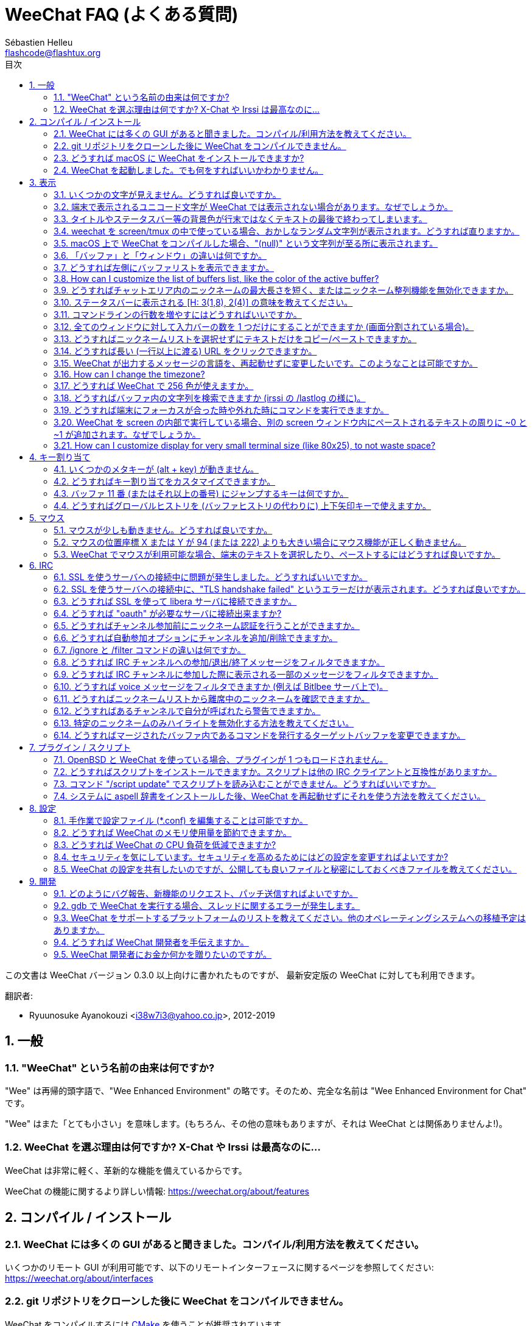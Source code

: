 = WeeChat FAQ (よくある質問)
:author: Sébastien Helleu
:email: flashcode@flashtux.org
:lang: ja-jp
:toc: left
:toc-title: 目次
:toclevels: 2
:sectnums:
:sectnumlevels: 2
:docinfo1:


この文書は WeeChat バージョン 0.3.0 以上向けに書かれたものですが、
最新安定版の WeeChat に対しても利用できます。

翻訳者:

* Ryuunosuke Ayanokouzi <i38w7i3@yahoo.co.jp>, 2012-2019

toc::[]


[[general]]
== 一般

[[weechat_name]]
=== "WeeChat" という名前の由来は何ですか?

"Wee" は再帰的頭字語で、"Wee Enhanced Environment"
の略です。そのため、完全な名前は "Wee Enhanced Environment for Chat" です。

"Wee" はまた「とても小さい」を意味します。(もちろん、その他の意味もありますが、それは
WeeChat とは関係ありませんよ!)。

[[why_choose_weechat]]
=== WeeChat を選ぶ理由は何ですか? X-Chat や Irssi は最高なのに...

WeeChat は非常に軽く、革新的な機能を備えているからです。

WeeChat の機能に関するより詳しい情報: https://weechat.org/about/features

[[compilation_install]]
== コンパイル / インストール

[[gui]]
=== WeeChat には多くの GUI があると聞きました。コンパイル/利用方法を教えてください。

いくつかのリモート GUI が利用可能です、以下のリモートインターフェースに関するページを参照してください:
https://weechat.org/about/interfaces

[[compile_git]]
=== git リポジトリをクローンした後に WeeChat をコンパイルできません。

WeeChat をコンパイルするには link:weechat_user.ja.html#compile_with_cmake[CMake]
を使うことが推奨されています。

link:weechat_user.ja.html#compile_with_autotools[autotools] を使って (CMake を使わずに)
コンパイルする場合、最新の autoconf と automake を使ってください。

他には「開発パッケージ」をインストール方法があります。この場合、インストールするのに必要なパッケージの数が減ります。このパッケージは
git リポジトリからほぼ毎日ビルドされます。このパッケージは厳密には
git ベースではなく、アップデートをインストールする場合には
git をクローンする方法よりも不便であることに注意してください。

[[compile_macos]]
=== どうすれば macOS に WeeChat をインストールできますか?

https://brew.sh/[Homebrew] を使うことをお勧めします、ヘルプを見るには:

----
brew info weechat
----

以下のコマンドで WeeChat をインストールします:

----
brew install weechat
----

[[lost]]
=== WeeChat を起動しました。でも何をすればいいかわかりません。

ヘルプを見るには、`/help` と入力してください。コマンドに関するヘルプを見るには、`/help command`
と入力してください。link:weechat_user.ja.html#key_bindings[キー]とlink:weechat_user.ja.html#commands_and_options[コマンド]は文書中で説明されています。

新しいユーザはlink:weechat_quickstart.ja.html[クイックスタートガイド]を読むことをお勧めします

[[display]]
== 表示

[[charset]]
=== いくつかの文字が見えません。どうすれば良いですか。

これは良くある問題であり、様々な原因に起因しています。以下の内容をよく読んで、*全ての*
解決策をチェックしてください:

* weechat が libncursesw にリンクされていることの確認 (警告:
  全てではありませんが、ほとんどのディストリビューションで必要です): `ldd /path/to/weechat`
* `/plugin` コマンドで "charset" プラグインがロード済みであることの確認
  (ロードされていない場合、"weechat-plugins" パッケージが必要かもしれません)。
* `/charset` コマンドの出力を確認 (core バッファ上で)。端末の文字セットとして _ISO-XXXXXX_
  または _UTF-8_ があるはずです。その他の値がある場合は、ロケールが間違っている可能性があります。 +
  ロケールを修正するには、`locale -a` を使ってインストール済みのロケールを確認し、$LANG
  に適切な値を設定してください。これを行うには `+export LANG=en_US.UTF-8+` のようにします。
* グローバルデコードを設定、例えば:
  `/set charset.default.decode "ISO-8859-15"`
* UTF-8 ロケールを使っている場合は:
** 端末で UTF-8 が使えることを確認 (UTF-8 対応の端末としては
   rxvt-unicode を推奨)
** screen を使っている場合は、UTF-8 モードで起動されていることを確認
   (~/.screenrc に "`defutf8 on`" の記述があるかまたは `screen -U` のようにして起動)。
* link:weechat_user.ja.html#option_weechat.look.eat_newline_glitch[_weechat.look.eat_newline_glitch_]
  オプションが off であることを確認してください (このオプションは表示上のバグを引き起こす可能性があります)

[NOTE]
WeeChat は UTF-8 ロケールを推奨します。ISO
またはその他のロケールを使う場合、*全ての* 設定 (端末、screen、..)
が ISO であり、UTF-8 *でない* ことを確認してください。

[[unicode_chars]]
=== 端末で表示されるユニコード文字が WeeChat では表示されない場合があります。なぜでしょうか。

この問題は libc の _wcwidth_ 関数のバグによって引き起こされている可能性があります。これは glibc 2.22
で修正されているはずです (使用中のディストリビューションではまだ提供されていないかもしれません)

次の回避方法を使えば、修正済みの _wcwidth_ 関数を使う事が可能です:
https://blog.nytsoi.net/2015/05/04/emoji-support-for-weechat

より詳しい情報を得るにはバグ報告を参照してください:
https://github.com/weechat/weechat/issues/79

[[bars_background]]
=== タイトルやステータスバー等の背景色が行末ではなくテキストの最後で終わってしまいます。

シェルの TERM 変数に間違った値が設定されている可能性があります
(端末で `echo $TERM` の出力を確認してください)。

WeeChat を起動した場所に依存しますが、以下の値を持つはずです:

* WeeChat を screen および tmux
  を使わずにローカルまたはリモートマシンで実行している場合、使用中の端末に依存します:
  _xterm_、_xterm-256color_、_rxvt-unicode_、_rxvt-256color_、...
* WeeChat を screen 内で実行している場合、_screen_ または _screen-256color_ です、
* WeeChat を tmux
  内で実行している場合、_tmux_、_tmux-256color_、_screen_、_screen-256color_ です。

もし必要であれば、TERM 変数を修正してください: `export TERM="xxx"`

[[screen_weird_chars]]
=== weechat を screen/tmux の中で使っている場合、おかしなランダム文字列が表示されます。どうすれば直りますか。

シェルの TERM 変数に間違った値が設定されている可能性があります
(端末、*screen/tmux の外* で `echo $TERM` の出力を確認してください)。 +
例えば、_xterm-color_ の場合、おかしな文字列が表示される可能性があります。_xterm_
と設定すればこのようなことは起こらないので (その他多くの値でも問題は起きません)、これを使ってください。 +
もし必要であれば、TERM 変数を修正してください: `export TERM="xxx"`

gnome-terminal
を使っている場合、設定/プロファイル/互換性メニュー内にある「曖昧幅の文字」を
`半角` にしてください。

[[macos_display_broken]]
=== macOS 上で WeeChat をコンパイルした場合、"(null)" という文字列が至る所に表示されます。

ncursesw を自分でコンパイルした場合は、標準の (システムに元から存在する)
ncurses を使ってみてください。

さらに macOS では、Homebrew パッケージマネージャを使って
WeeChat をインストールすることをお勧めします。

[[buffer_vs_window]]
=== 「バッファ」と「ウィンドウ」の違いは何ですか。

_バッファ_ とは番号、名前、表示行 (とその他のデータ)
からなります。

_ウィンドウ_
とはバッファを表示する画面エリアです。画面を複数のウィンドウに分割出来ます。

それぞれのウィンドウは 1
つのバッファの内容もしくは複数のバッファの内容をマージして表示します。バッファを隠す
(ウィンドウで表示させない) ことや 1 つ以上のウィンドウに表示させることも出来ます。

[[buffers_list]]
=== どうすれば左側にバッファリストを表示できますか。

WeeChat バージョン 1.8 以上の場合、link:weechat_user.ja.html#buflist_plugin[buflist]
プラグインがロードされ、デフォルトで有効化されます。

バージョン 1.8 よりも古い WeeChat をお使いなら、以下の方法で _buffers.pl_ スクリプトをインストールしてください:

----
/script install buffers.pl
----

バッファリストバーのサイズを制限するには以下の方法を使ってください
(_buffers.pl_ スクリプトを使っているなら、"buflist" を "buffers" に置き換えてください):

----
/set weechat.bar.buflist.size_max 15
----

バッファリストバーの位置を下に移動するには以下の方法を使ってください:

----
/set weechat.bar.buflist.position bottom
----

_buflist_ バーをスクロールする方法: マウスを有効化しているならば
(キー: kbd:[Alt+m])、マウスホイールでバッファリストバーをスクロールできます。

_buflist_ バーをスクロールするデフォルトキーは
kbd:[F1] (または kbd:[Ctrl+F1])、kbd:[F2] (または kbd:[Ctrl+F2])、kbd:[Alt+F1]、kbd:[Alt+F2] です。

_buffers.pl_
スクリプトをお使いの場合、ニックネームリストをスクロールするキーと似たキーを割り当てることも可能です。 +
例えば、kbd:[F1]、kbd:[F2]、kbd:[Alt+F1]、kbd:[Alt+F2] を割り当てるには以下の方法を使います:

----
/key bind meta-OP /bar scroll buffers * -100%
/key bind meta-OQ /bar scroll buffers * +100%
/key bind meta-meta-OP /bar scroll buffers * b
/key bind meta-meta-OQ /bar scroll buffers * e
----

[NOTE]
"meta-OP" と "meta-OQ" キーは端末によって異なります。キーコードを見つけるには
kbd:[Alt+k] の後にキーを押してください。

// TRANSLATION MISSING
[[customize_buflist]]
=== How can I customize the list of buffers list, like the color of the active buffer?

You can browse all buflist options with the command:

----
/fset buflist
----

The background of the active buffer is blue by default, you can change it
like this, for example to `red`:

----
/set buflist.format.buffer_current "${color:,red}${format_buffer}"
----

[NOTE]
There's a comma before the color name "red" because it is used as the background,
not the text color. +
You can also use any numeric color instead of `red`,
like `237` for dark gray.

The buflist plugin provides lot of options that you can customize, please read
the help on each option.

There's also a wiki page with examples of advanced buflist configuration:
https://github.com/weechat/weechat/wiki/buflist

[[customize_prefix]]
=== どうすればチャットエリア内のニックネームの最大長さを短く、またはニックネーム整列機能を無効化できますか。

チャットエリアのニックネームの最大長を短くするには:

----
/set weechat.look.prefix_align_max 15
----

ニックネーム整列を抑制するには:

----
/set weechat.look.prefix_align none
----

[[status_hotlist]]
=== ステータスバーに表示される [H: 3(1,8), 2(4)] の意味を教えてください。

これは「ホットリスト」と呼ばれ、ここにはバッファ番号およびそのバッファの未読メッセージカウンタが表示されます。未読メッセージカウンタの表示順はハイライト、プライベートメッセージ、一般メッセージ、その他のメッセージ
(参加/退出メッセージなど)
の順です。 +
バッファの「未読メッセージ」とは、最後にそのバッファにフォーカスが移された以降に表示されたり受信した新しいメッセージを意味します。

上記の例 `[H: 3(1,8), 2(4)]` の場合:

* バッファ 3 番にハイライトが 1 通、未読が 8 通あり、
* バッファ 2 番に未読が 4 通あることを意味します。

バッファおよびカウンタのテキスト色はメッセージの種類を意味します。色のデフォルト設定は以下です:

* ハイライト: `lightmagenta` および `magenta`
* プライベートメッセージ: `lightgreen` および `green`
* 一般メッセージ: `yellow` および `brown`
* その他のメッセージ: `default` および `default` (端末のテキスト色)

これらの色を変えるには、__weechat.color.status_data_*__ オプション (バッファ)
および __weechat.color.status_count_*__ オプション (カウンタ) を設定します。 +
その他のホットリスト関連オプションは __weechat.look.hotlist_*__ オプションを使って変更します。

ホットリストに関する詳しい情報はlink:weechat_user.ja.html#screen_layout[ユーザーズガイド / 画面レイアウト]を参照してください

[[input_bar_size]]
=== コマンドラインの行数を増やすにはどうすればいいですか。

インプットバーの _size_ オプションには 1 (サイズ固定、デフォルト値)
以上の値または動的なサイズの意味で 0 を設定できます。_size_max_
オプションではサイズの最大値を設定できます (0 = 制限なし)。

動的サイズを設定する例:

----
/set weechat.bar.input.size 0
----

サイズの最大値を 2 に設定:

----
/set weechat.bar.input.size_max 2
----

[[one_input_root_bar]]
=== 全てのウィンドウに対して入力バーの数を 1 つだけにすることができますか (画面分割されている場合)。

できます。"root" 型のバー (あなたのいるウィンドウを区別するための要素を持つ)
を作成し、現在の入力バーを削除してください。

例えば:

----
/bar add rootinput root bottom 1 0 [buffer_name]+[input_prompt]+(away),[input_search],[input_paste],input_text
/bar del input
----

これに満足できない場合は、新しいバーを削除してください。全てのバーに
"input_text" 要素が設定されていない場合は
WeeChat は自動的にデフォルトバー "input" を作成します:

----
/bar del rootinput
----

[[terminal_copy_paste]]
=== どうすればニックネームリストを選択せずにテキストだけをコピー/ペーストできますか。

WeeChat バージョン 1.0 以上の場合、最小限表示を使うことができます
(デフォルトキー: kbd:[Alt+l] (`L`))。
最小限表示では現在選択中のウィンドウの内容のみが表示され、フォーマットもされません。

矩形選択のできる端末を使ってください
(rxvt-unicode、konsole、gnome-terminal、...)。通常、キーは
kbd:[Ctrl] + kbd:[Alt] + マウス選択です。

別の解決策はニックネームリストを上か下かに移動することです、例えば:

----
/set weechat.bar.nicklist.position top
----

[[urls]]
=== どうすれば長い (一行以上に渡る) URL をクリックできますか。

WeeChat バージョン 1.0 以上の場合、最小限表示を使うことができます (デフォルトキー: kbd:[Alt+l] (`L`))。

URL を簡単にクリックできるようにするには、以下を試してみてください:

* ニックネームリストを上方に移動します:

----
/set weechat.bar.nicklist.position top
----

* 複数行に渡る単語の整列を無効化します (WeeChat バージョン 1.7 以上の場合):

----
/set weechat.look.align_multiline_words off
----

* もしくは、すべての折り返された行について整列を無効化します:

----
/set weechat.look.align_end_of_lines time
----

WeeChat バージョン 0.3.6 以上の場合、"eat_newline_glitch"
オプションを有効化できます。これを有効化すると、表示行の行末に改行文字が入らなくなります
(url 選択を邪魔しません)。

----
/set weechat.look.eat_newline_glitch on
----

[IMPORTANT]
このオプションには表示上の問題を引き起こす可能性があります。表示上の問題が起きた場合はこのオプションを無効化してください。

別の解決策として、スクリプトを利用することもできます:

----
/script search url
----

[[change_locale_without_quit]]
=== WeeChat が出力するメッセージの言語を、再起動せずに変更したいです。このようなことは可能ですか。

// TRANSLATION MISSING
Sure it is possible:

----
/set env LANG ja_JP.UTF-8
/upgrade
----

// TRANSLATION MISSING
[[timezone]]
=== How can I change the timezone?

// TRANSLATION MISSING
There is no option in WeeChat to change the timezone, the environment variable
`TZ` must be set to the appropriate value.

// TRANSLATION MISSING
In your shell initialization file or on command line, before starting WeeChat:

----
export TZ=Asia/Tokyo
----

// TRANSLATION MISSING
In WeeChat, the new value is immediately used:

----
/set env TZ Asia/Tokyo
----

[[use_256_colors]]
=== どうすれば WeeChat で 256 色が使えますか。

WeeChat バージョン 0.3.4 以上の場合、256 色がサポートされます。

最初に _TERM_
環境変数が正しいことを確認してください、お勧めの値は:

* screen 内の場合: _screen-256color_
* tmux 内の場合: _screen-256color_ または _tmux-256color_
* screen および tmux の外の場合: _xterm-256color_、_rxvt-256color_、_putty-256color_、...

[NOTE]
これらの値を _TERM_ に設定するには、"ncurses-term"
パッケージをインストールする必要があるかもしれません。

screen を使っている場合は、以下の行を _~/.screenrc_ に追加してください:

----
term screen-256color
----

_TERM_ 変数が間違った値に設定された状態で WeeChat が起動完了している場合は、以下の
2 つのコマンドを使って変数の値を変更してください (WeeChat バージョン 1.0 以上で利用可):

----
/set env TERM screen-256color
/upgrade
----

WeeChat バージョン 0.3.4 の場合、新しい色を追加するには `/color` コマンドを使ってください。

WeeChat バージョン 0.3.5 以上の場合、任意の色番号を利用できます (オプション:
色の別名を追加するには `/color` コマンドを使ってください)。

色管理に関するより詳しい情報はlink:weechat_user.ja.html#colors[ユーザーズガイド / 色]を参照してください

[[search_text]]
=== どうすればバッファ内の文字列を検索できますか (irssi の /lastlog の様に)。

デフォルトのキーは kbd:[Ctrl+r] です (コマンドは: `+/input search_text_here+`)。
ハイライト部分へのジャンプは: kbd:[Alt+p] / kbd:[Alt+n]

この機能に関するより詳しい情報はlink:weechat_user.ja.html#key_bindings[ユーザーズガイド / デフォルトのキー割り当て]を参照してください

[[terminal_focus]]
=== どうすれば端末にフォーカスが合った時や外れた時にコマンドを実行できますか。

端末に特殊コードを送信してフォーカスイベントを必ず有効化してください。

*重要*:

* 必ず最新の xterm 互換の端末を使ってください。
* 加えて、TERM 環境変数を _xterm_ または _xterm-256color_
  にすることが重要かもしれません。
* tmux を使っているなら、必ず `set -g focus-events on` を
  _.tmux.conf_ に追加して、フォーカスイベントを有効化してください。
* screen ではこの機能を *使えません*。

WeeChat の開始時にコードを送信するには:

----
/set weechat.startup.command_after_plugins "/print -stdout \033[?1004h\n"
----

さらに端末から送信される 2 種類の特殊キーシーケンスに対してコマンドを割り当ててください
(例に挙げた `/print` コマンドは適当なコマンドに書き換えてください):

----
/key bind meta2-I /print -core focus
/key bind meta2-O /print -core unfocus
----

端末のフォーカスが外れた時点でバッファに未読マークをつける例:

----
/key bind meta2-O /input set_unread
----

[[screen_paste]]
=== WeeChat を screen の内部で実行している場合、別の screen ウィンドウ内にペーストされるテキストの周りに ~0 と ~1 が追加されます。なぜでしょうか。

scrreen
がデフォルトで有効化されている括弧付きペーストオプションの挙動を別のウィンドウ内で適切に処理できないことが原因です。

括弧付きペーストモードを無効化するには以下のコマンドを使います:

----
/set weechat.look.paste_bracketed off
----

// TRANSLATION MISSING
[[small_terminal]]
=== How can I customize display for very small terminal size (like 80x25), to not waste space?

// TRANSLATION MISSING
You can remove side bars (buflist and nicklist), change time format to display
only hours and minutes, disable alignment of messages and set a char for nick
prefix/suffix:

----
/set buflist.look.enabled off
/bar hide nicklist
/set weechat.look.buffer_time_format "%H:%M"
/set weechat.look.prefix_align none
/set weechat.look.align_end_of_lines prefix
/set weechat.look.nick_suffix ">"
/set weechat.look.nick_prefix "<"
----

// TRANSLATION MISSING
Terminal 80x25, with default configuration:

....
┌────────────────────────────────────────────────────────────────────────────────┐
│1.local     │Welcome on WeeChat channel!                                        │
│  weechat   │16:27:16        --> | FlashCode (~flashcode@localhost)  │@FlashCode│
│2.  #weechat│                    | has joined #weechat               │ bob      │
│            │16:27:16         -- | Mode #weechat [+nt] by hades.arpa │          │
│            │16:27:16         -- | Channel #weechat: 1 nick (1 op, 0 │          │
│            │                    | voices, 0 normals)                │          │
│            │16:27:18         -- | Channel created on Sun, 22 Mar    │          │
│            │                    | 2020 16:27:16                     │          │
│            │17:02:28        --> | bob (~bob_user@localhost) has     │          │
│            │                    | joined #weechat                   │          │
│            │17:03:12 @FlashCode | hi bob, you're the first user     │          │
│            │                    | here, welcome on the WeeChat      │          │
│            │                    | support channel!                  │          │
│            │17:03:33        bob | hi FlashCode                      │          │
│            │                                                        │          │
│            │                                                        │          │
│            │                                                        │          │
│            │                                                        │          │
│            │                                                        │          │
│            │                                                        │          │
│            │                                                        │          │
│            │                                                        │          │
│            │                                                        │          │
│            │[17:04] [2] [irc/local] 2:#weechat(+nt){2}                         │
│            │[@FlashCode(i)] █                                                  │
└────────────────────────────────────────────────────────────────────────────────┘
....

// TRANSLATION MISSING
Terminal 80x25, after changes:

....
┌────────────────────────────────────────────────────────────────────────────────┐
│Welcome on WeeChat channel!                                                     │
│16:27 --> FlashCode (~flashcode@localhost) has joined #weechat                  │
│16:27 -- Mode #weechat [+nt] by hades.arpa                                      │
│16:27 -- Channel #weechat: 1 nick (1 op, 0 voices, 0 normals)                   │
│16:27 -- Channel created on Sun, 22 Mar 2020 16:27:16                           │
│17:02 --> bob (~bob_user@localhost) has joined #weechat                         │
│17:03 <@FlashCode> hi bob, you're the first user here, welcome on the WeeChat   │
│      support channel!                                                          │
│17:03 <bob> hi FlashCode                                                        │
│                                                                                │
│                                                                                │
│                                                                                │
│                                                                                │
│                                                                                │
│                                                                                │
│                                                                                │
│                                                                                │
│                                                                                │
│                                                                                │
│                                                                                │
│                                                                                │
│                                                                                │
│                                                                                │
│[17:04] [2] [irc/local] 2:#weechat(+nt){2}                                      │
│[@FlashCode(i)] █                                                               │
└────────────────────────────────────────────────────────────────────────────────┘
....

[[key_bindings]]
== キー割り当て

[[meta_keys]]
=== いくつかのメタキーが (alt + key) が動きません。

xterm や uxterm 等の端末を利用している場合、いくつかのメタキーはデフォルトでは利用できません。以下の行を
_~/.Xresources_ に追加してください:

* xterm の場合:
----
XTerm*metaSendsEscape: true
----
* uxterm の場合:
----
UXTerm*metaSendsEscape: true
----

このファイルをリロードするか (`xrdb -override ~/.Xresources`) または X を再起動してください。

macOS のターミナル.app を使っている場合、設定メニューのキーボードから「メタキーとして option
キーを使用」を有効化してください。こうすることで、kbd:[Option]
キーをメタキーとして使うことが可能です。

[[customize_key_bindings]]
=== どうすればキー割り当てをカスタマイズできますか。

キー割り当ては `/key` コマンドでカスタマイズできます。

デフォルトキー kbd:[Alt+k] でキーコードを取り込み、これをコマンドラインに入力できます。

[[jump_to_buffer_11_or_higher]]
=== バッファ 11 番 (またはそれ以上の番号) にジャンプするキーは何ですか。

キー kbd:[Alt+j] の後に 2 桁の数字を入力します、例えば kbd:[Alt+j]
その後に kbd:[1]、kbd:[1] でバッファ 11 番にジャンプします。

これにキーを割り当てることが出来ます、例えば:

----
/key bind meta-q /buffer *11
----

デフォルトキー割り当てのリストはlink:weechat_user.ja.html#key_bindings[ユーザーズガイド / デフォルトのキー割り当て]を参照してください

番号 100 以上のバッファにジャンプするには、以下のトリガを定義してください。こうすることでコマンド
`/123` でバッファ #123 にジャンプできるようになります:

----
/trigger add numberjump modifier "2000|input_text_for_buffer" "${tg_string} =~ ^/[0-9]+$" "=\/([0-9]+)=/buffer *${re:1}=" "" "" "none"
----

[[global_history]]
=== どうすればグローバルヒストリを (バッファヒストリの代わりに) 上下矢印キーで使えますか。

上下矢印キーをグローバルヒストリに割り当ててください
(グローバルヒストリに対するデフォルトのキーは kbd:[Ctrl+↑] と kbd:[Ctrl+↓] です。

例:

----
/key bind meta2-A /input history_global_previous
/key bind meta2-B /input history_global_next
----

[NOTE]
"meta2-A" と "meta2-B" キーは端末によって異なります。キーコードを見つけるには
kbd:[Alt+k] の後にキー を押してください。

[[mouse]]
== マウス

[[mouse_not_working]]
=== マウスが少しも動きません。どうすれば良いですか。

マウスのサポートは WeeChat 0.3.6 以上からです。

最初にマウスを有効化してください:

----
/mouse enable
----

これでマウスが動かない場合は、シェルの TERM
変数を確認してください (端末内で `echo $TERM`
の出力を見てください)。端末の種類によってはマウスがサポートされていない可能性があります。

マウスサポートを端末から確認するには:

----
$ printf '\033[?1002h'
----

端末の最初の文字 (左上) をクリックしてください。" !!#!!" と見えるはずです。

端末のマウスサポートを無効化するには:

----
$ printf '\033[?1002l'
----

[[mouse_coords]]
=== マウスの位置座標 X または Y が 94 (または 222) よりも大きい場合にマウス機能が正しく動きません。

一部の端末ではマウスの位置座標を指定するために ISO 文字だけを使います、
このため X/Y が 94 (または 222) よりも大きい場合は正しく動きません。

マウスの位置座標を指定するのに UTF-8 座標をサポートしている端末を使ってください、
例えば rxvt-unicode 等です。

[[mouse_select_paste]]
=== WeeChat でマウスが利用可能な場合、端末のテキストを選択したり、ペーストするにはどうすれば良いですか。

WeeChat でマウスが利用可能な場合、kbd:[Shift]
キーを押しながら端末をクリックして選択してください、マウスが無効化されます
(例えば iTerm 等の場合、kbd:[Shift] の代わりに kbd:[Alt] を使ってください)。

[[irc]]
== IRC

[[irc_ssl_connection]]
=== SSL を使うサーバへの接続中に問題が発生しました。どうすればいいですか。

macOS をお使いの場合、必ず Homebrew から `openssl`
をインストールしてください。こうすることでシステムの鍵束に含まれる証明書を使いつつ、CA

// TRANSLATION MISSING
With WeeChat ≤ 3.1, you can set the path to system certificates:

----
/set weechat.network.gnutls_ca_file "/usr/local/etc/openssl/cert.pem"
----

gnutls ハンドシェイクに関するエラーの場合、Diffie-Hellman キー
(デフォルトは 2048) のサイズを小さくすることを試してみてください:

----
/set irc.server.example.ssl_dhkey_size 1024
----

証明書に関するエラーの場合、"ssl_verify" を無効化してください
(接続の機密保護がより甘くなることに注意):

----
/set irc.server.example.ssl_verify off
----

サーバが不正な証明書を持っており、正常な証明書がどのようなものであるかわかっている場合、証明書の指紋を設定しておくことが可能です
(SHA-512、SHA-256、SHA-1):

----
/set irc.server.example.ssl_fingerprint 0c06e399d3c3597511dc8550848bfd2a502f0ce19883b728b73f6b7e8604243b
----

[[irc_ssl_handshake_error]]
=== SSL を使うサーバへの接続中に、"TLS handshake failed" というエラーだけが表示されます。どうすれば良いですか。

異なる優先順位文字列を試してみてください
(WeeChat 0.3.5 以上)、"xxx" はサーバ名に書き換えてください。

----
/set irc.server.xxx.ssl_priorities "NORMAL:-VERS-TLS-ALL:+VERS-TLS1.0:+VERS-SSL3.0:%COMPAT"
----

[[irc_ssl_libera]]
=== どうすれば SSL を使って libera サーバに接続できますか。

// TRANSLATION MISSING
With WeeChat ≤ 3.1, set option _weechat.network.gnutls_ca_file_ to file with
certificates:

----
/set weechat.network.gnutls_ca_file "/etc/ssl/certs/ca-certificates.crt"
----

注意: macOS 上で homebrew を使って openssl をインストールした場合には、以下のコマンドを実行してください:

----
/set weechat.network.gnutls_ca_file "/usr/local/etc/openssl/cert.pem"
----

[NOTE]
設定したファイルが自分のシステムに存在することを確認してください
(一般に "ca-certificates" パッケージで提供されます)。

サーバポート、SSL を設定の後に接続してください:

----
/set irc.server.libera.addresses "irc.libera.chat/6697"
/set irc.server.libera.ssl on
/connect libera
----

[[irc_oauth]]
=== どうすれば "oauth" が必要なサーバに接続出来ますか?

_twitch_ などの一部のサーバは接続するために oauth が必要です。

oauth を使うにはパスワードを "oauth:XXXX" のように指定してください。

以下のコマンドを使って、この種のサーバを追加し接続することが可能です
(サーバ名とアドレスは適切な値を使ってください):

----
/server add name irc.server.org -password=oauth:XXXX
/connect name
----

[[irc_sasl]]
=== どうすればチャンネル参加前にニックネーム認証を行うことができますか。

サーバで SASL を利用可能なら、nickserv 認証のコマンドを送信するよりも
SASL を利用する方が良いです。例えば:

----
/set irc.server.libera.sasl_username "mynick"
/set irc.server.libera.sasl_password "xxxxxxx"
----

対象のサーバが SASL
をサポートしない場合、コマンドとチャンネル参加の間に遅延時間を入れることもできます:

----
/set irc.server.libera.command_delay 5
----

[[edit_autojoin]]
=== どうすれば自動参加オプションにチャンネルを追加/削除できますか。

`/set` コマンドを使って、自動参加チャンネルのリストを編集してください。"libera"
サーバに対してこれを実行するには以下のようにします:

----
/set irc.server.libera.autojoin [TAB]
----

[NOTE]
kbd:[Tab] キーを使うことで、オプションの名前と値を補完できます
(もしくは kbd:[Shift+Tab] キーで部分補完、オプション名を補完する際に便利です)。 +
チャンネルをすべて入力する必要はありません。

もしくは `/fset` コマンドを使うことで、チャンネルのリストを編集できます:

----
/fset autojoin
----

専用のスクリプトを使うこともできます:

----
/script search autojoin
----

[[ignore_vs_filter]]
=== /ignore と /filter コマンドの違いは何ですか。

`/ignore` コマンドは IRC コマンドです、このため
IRC バッファ (サーバとチャンネル)
にのみ有効です。これを使うことでニックネームやホスト名を基準にして、あるサーバやチャンネルにいる一部のユーザを無視できます
(表示済みメッセージに対しては適用されません)。マッチするメッセージは
IRC プラグインによって表示される前に削除されます
(無視設定されたものは完全に見えなくなります。無視設定を元に戻すには、無視エントリを削除してください)。

`/filter` コマンドは
WeeChat
のコアコマンドです。このため、このコマンドの結果は任意のバッファに適用されます。バッファ内の行のプレフィックスと内容に基づいて付けられたタグや正規表現にマッチする行をフィルタすることが可能です。
フィルタされた行は隠されているだけで削除されているわけではありません。このため、フィルタを無効化
(デフォルトでは kbd:[Alt+=] でフィルタの有効無効を切り替えられます) すれば見ることが可能です。

[[filter_irc_join_part_quit]]
=== どうすれば IRC チャンネルへの参加/退出/終了メッセージをフィルタできますか。

スマートフィルタを使う場合 (最近発言したユーザの参加/退出/終了メッセージは表示):

----
/set irc.look.smart_filter on
/filter add irc_smart * irc_smart_filter *
----

グローバルフィルタを使う場合 (*全ての* 参加/退出/終了メッセージを隠す):

----
/filter add joinquit * irc_join,irc_part,irc_quit *
----

[NOTE]
ヘルプを見るには `/help filter`、`+/help irc.look.smart_filter+`、link:weechat_user.ja.html#irc_smart_filter_join_part_quit[ユーザーズガイド
/ 参加/退出/終了メッセージに対するスマートフィルタ] を使ってください。

[[filter_irc_join_channel_messages]]
=== どうすれば IRC チャンネルに参加した際に表示される一部のメッセージをフィルタできますか。

WeeChat バージョン 0.4.1 以上の場合、_irc.look.display_join_message_
オプションを使って、チャンネル参加時に表示するメッセージの種類を選択できます
(より詳しい情報は `+/help irc.look.display_join_message+` を参照)。

メッセージを隠す (ただしバッファに残す) には、タグを使ってメッセージをフィルタしてください
(たとえばチャンネル作成日時を隠すには _irc_329_ タグを使ってください)。フィルタの書き方に関する情報は
`/help filter` を参照してください。

[[filter_voice_messages]]
=== どうすれば voice メッセージをフィルタできますか (例えば Bitlbee サーバ上で)。

voice メッセージをフィルタするのは簡単ではありません、なぜなら voice
モードの設定は同じ IRC メッセージの中で他のモード設定と同時に行われる可能性があるからです。

Bitlbee は離席ユーザを表示するために voice を利用します。このため、voice
メッセージでチャットエリアが溢れてしまいます。おそらくこれをフィルタしたいのではないでしょうか。この様な場合には、Bitlbee
が離席状態を通知することを禁止し、WeeChat にニックネームリスト中に含まれる離席中のニックネームに対して特別な色を使わせることができます。

Bitlbee 3 以上の場合、以下のコマンドをチャンネル _&bitlbee_ で入力:

----
channel set show_users online,away
----

Bitlbee の古いバージョンでは、以下のコマンドを _&bitlbee_ で入力:

----
set away_devoice false
----

WeeChat
で離席中のニックネームをチェックするには、<<color_away_nicks,離席状態のニックネーム>>に関する質問を参照してください。

もし本当に voice メッセージをフィルタしたい場合は、以下のコマンドを使ってください、ただしこれは完璧なものではありません
(voice モードの変更が最初に指定されている場合のみ有効)。

----
/filter add hidevoices * irc_mode (\+|\-)v
----

[[color_away_nicks]]
=== どうすればニックネームリストから離席中のニックネームを確認できますか。

オプション _irc.server_default.away_check_ に正の値を設定してください
(離席状態確認のインターバルを分単位で)。

オプション _irc.server_default.away_check_max_nicks_
を設定することで離席状態確認を小さなチャンネルのみに制限できます。

例えば、5 分間隔で離席状態確認を行い、25
人より多いチャンネルではこれを行わないようにするには:

----
/set irc.server_default.away_check 5
/set irc.server_default.away_check_max_nicks 25
----

[NOTE]
WeeChat 0.3.3 以下では、オプション名が _irc.network.away_check_ と
_irc.network.away_check_max_nicks_ になっています。

[[highlight_notification]]
=== どうすればあるチャンネルで自分が呼ばれたら警告できますか。

WeeChat バージョン 1.0 以上の場合、デフォルトトリガ "beep"
が設定されています。これはハイライトまたはプライベートメッセージを受け取った際に
_BEL_ を端末に送信します。このため、端末 (または screen/tmux などのマルチプレクサ)
を設定して、_BEL_ が発生した際にコマンドを実行させたり音を再生させることができます。

もしくは "beep" トリガにコマンドを追加することもできます:

----
/set trigger.trigger.beep.command "/print -beep;/exec -bg /path/to/command arguments"
----

古い WeeChat をお使いの場合、_beep.pl_ や _launcher.pl_ 等のスクリプトを使ってください。

_launcher.pl_ の場合、コマンドの設定が必要です:

----
/set plugins.var.perl.launcher.signal.weechat_highlight "/path/to/command arguments"
----

この問題に対するその他のスクリプトは:

----
/script search notify
----

[[disable_highlights_for_specific_nicks]]
=== 特定のニックネームのみハイライトを無効化する方法を教えてください。

WeeChat バージョン 0.3.4 以上の場合、link:weechat_user.en.html#max_hotlist_level_nicks[hotlist_max_level_nicks_add]
バッファプロパティを使うことで、ニックネーム単位、バッファ単位、バッファグループ単位
(IRC サーバ単位) でホットリストレベルの最大値を設定できます。

ハイライトを無効化するだけなら、このプロパティを 2 に設定してください:

----
/buffer set hotlist_max_level_nicks_add joe:2,mike:2
----

このバッファプロパティは設定に保存されません。このバッファプロパティを自動的に適用するには、_buffer_autoset.py_
スクリプトが必要です:

----
/script install buffer_autoset.py
----

例えば、IRC サーバ libera のチャンネル #weechat に参加している "mike"
の発言に対してハイライトを永久的に無効化するには以下のように設定します:

----
/buffer_autoset add irc.libera.#weechat hotlist_max_level_nicks_add mike:2
----

この設定をすべての libera サーバのバッファに対して適用するには以下のように設定します:

----
/buffer_autoset add irc.libera hotlist_max_level_nicks_add mike:2
----

これ以外の例は `+/help buffer_autoset+` を参照してください。

[[irc_target_buffer]]
=== どうすればマージされたバッファ内であるコマンドを発行するターゲットバッファを変更できますか。

デフォルトのキーは kbd:[Ctrl+x] です (コマンドは: `+/input switch_active_buffer+`)。

[[plugins_scripts]]
== プラグイン / スクリプト

[[openbsd_plugins]]
=== OpenBSD と WeeChat を使っている場合、プラグインが 1 つもロードされません。

OpenBSD では、プラグインファイル名の末尾が ".so.0.0" です (Linux では ".so")。

以下の様に設定してください:

----
/set weechat.plugin.extension ".so.0.0"
/plugin autoload
----

[[install_scripts]]
=== どうすればスクリプトをインストールできますか。スクリプトは他の IRC クライアントと互換性がありますか。

WeeChat バージョン 0.3.9 以上の場合、コマンド `/script`
を使うことで、スクリプトをインストールしたり管理することができます
(ヘルプは `/help script` で見ることができます)。それよりも古いバージョンでは
weeget.py と script.pl を使ってください。

スクリプトは他の IRC クライアントのものと互換性がありません。

[[scripts_update]]
=== コマンド "/script update" でスクリプトを読み込むことができません。どうすればいいですか。

手始めに、この FAQ の SSL 接続に関する質問を確認してください。

それでもだめなら、手作業で (シェルから) スクリプトリストファイルを削除してください:

----
$ rm ~/.cache/weechat/script/plugins.xml.gz
----

// TRANSLATION MISSING
[NOTE]
With WeeChat ≤ 3.1, the path should be: _~/.weechat/script/plugins.xml.gz_.

その後、WeeChat からスクリプトリストを更新してください:

----
/script update
----

それでもまだエラーが出るなら、WeeChat に含まれるファイルの自動更新を無効化して、WeeChat
を使わずに手作業でファイルをダウンロードしなければいけません
(つまり、更新を入手するには自分自身でそのファイルを更新しなければいけないということです):

* WeeChat から WeeChat のファイル自動更新機能を無効化します:

----
/set script.scripts.cache_expire -1
----

* シェルからスクリプトリストファイルをダウンロードします (必要なら curl をインストールしてください):

----
$ cd ~/.cache/weechat/script
$ curl -O https://weechat.org/files/plugins.xml.gz
----

// TRANSLATION MISSING
If you're running macOS and the downloaded file has a size of 0 bytes,
try to set this variable in your shell initialization file or on command line,
before starting WeeChat:

----
export OBJC_DISABLE_INITIALIZE_FORK_SAFETY=YES
----

[[spell_dictionaries]]
=== システムに aspell 辞書をインストールした後、WeeChat を再起動せずにそれを使う方法を教えてください。

spell プラグインをリロードしてください:

----
/plugin reload spell
----

[NOTE]
WeeChat バージョン 2.4 以下では "spell" プラグインは "aspell" と呼ばれていたため、コマンドは以下のようになります:
`/plugin reload aspell`.

[[settings]]
== 設定

[[editing_config_files]]
=== 手作業で設定ファイル (*.conf) を編集することは可能ですか。

可能ですが、*非推奨* です。

その代わり WeeChat 内でコマンド `/set` を使うことを推奨します。その理由は:

* kbd:[Tab] キー を使ってオプションの名前と値を補完できるからです (さらに
  kbd:[Shift+Tab] キーを使えばオプション名の補完に役立つ部分補完もできるからです)
* 設定しようとした値は検証され、値に問題があった場合にはメッセージが表示されるからです
* 設定した値はすぐに反映され、再起動の必要もないからです

それでもなお手作業で設定ファイルを編集したいなら、以下の点に注意してください:

* あるオプションに対して不正な値を設定した場合、WeeChat
  は設定ファイルのロード時にエラーを表示し、その値を破棄します (そのオプションのデフォルト値が使われます)
* WeeChat が実行中の場合には、必ずコマンド `/reload` を実行してください。設定が変更されその変更をコマンド
  `/save` で保存していなかった場合、これらの設定の変更内容は破棄されます

[[memory_usage]]
=== どうすれば WeeChat のメモリ使用量を節約できますか。

メモリ使用量を減らすには以下のヒントを試してください:

* 最新の安定版を使う
  (古いバージョンよりもメモリリークの可能性が減ると思われます)
* 使わないプラグインのロードを禁止する、例えば:
  buflist、fifo、logger、perl、python、ruby、lua、tcl、guile、javascript、php、spell、xfer (DCC で使用)。
  `/help weechat.plugin.autoload` を参照してください。
* 本当に必要なスクリプトだけをロード
// TRANSLATION MISSING
* Do not load system certificates if SSL is *NOT* used: turn off this option:
  _weechat.network.gnutls_ca_system_.
* _weechat.history.max_buffer_lines_number_
  オプションの値を減らすか、_weechat.history.max_buffer_lines_minutes_ オプションに値を設定してください。
* _weechat.history.max_commands_ オプションの値を減らしてください。

[[cpu_usage]]
=== どうすれば WeeChat の CPU 負荷を低減できますか?

以下に挙げる <<memory_usage,memory>> に関するヒントに従ってください:

* "nicklist" バーを非表示にする: `/bar hide nicklist`
* ステータスバー時間に秒の表示を止める:
  `+/set weechat.look.item_time_format "%H:%M"+` (これはデフォルト値です)
* コマンドライン内の単語スペルミスのリアルタイムチェックを無効にする (有効にしていた場合):
  `+/set spell.check.real_time off+`
* _TZ_ 変数を設定する (例: `export TZ="Europe/Paris"`)、こうすることで
  _/etc/localtime_ ファイルへ頻繁にアクセスしないようになります。

[[security]]
=== セキュリティを気にしています。セキュリティを高めるためにはどの設定を変更すればよいですか?

IRC の退出および終了メッセージを無効化します:

----
/set irc.server_default.msg_part ""
/set irc.server_default.msg_quit ""
----

すべての CTCP クエリに対する応答を無効化します:

----
/set irc.ctcp.clientinfo ""
/set irc.ctcp.finger ""
/set irc.ctcp.source ""
/set irc.ctcp.time ""
/set irc.ctcp.userinfo ""
/set irc.ctcp.version ""
/set irc.ctcp.ping ""
----

"xfer" プラグイン (これは IRC DCC 機能を使うためのものです) をアンロードして自動ロードを無効化します:

----
/plugin unload xfer
/set weechat.plugin.autoload "*,!xfer"
----

パスフレーズを定義してパスワードなどの保護したいデータの使用時は常にセキュアデータを使います:
`/help secure` およびセキュアデータを使用したいオプションの `/help` を参照してください
(セキュアデータを使うことが可能なオプションのヘルプにはこの点が明記されています)。
link:weechat_user.ja.html#secured_data[ユーザーズガイド / 暗号化データ] を参照してください。

例:

----
/secure passphrase xxxxxxxxxx
/secure set libera_username username
/secure set libera_password xxxxxxxx
/set irc.server.libera.sasl_username "${sec.data.libera_username}"
/set irc.server.libera.sasl_password "${sec.data.libera_password}"
----

[[sharing_config_files]]
=== WeeChat の設定を共有したいのですが、公開しても良いファイルと秘密にしておくべきファイルを教えてください。

// TRANSLATION MISSING
You can share configuration files _*.conf_ except the file _sec.conf_ which
contains your passwords ciphered with your passphrase.

// TRANSLATION MISSING
Some other files may contain sensitive info like passwords (if they are not
stored in _sec.conf_ with the `/secure` command).

設定ファイルに関する詳しい情報はlink:weechat_user.ja.html#files_and_directories[ユーザーズガイド / ファイルとディレクトリ]を参照してください。

[[development]]
== 開発

[[bug_task_patch]]
=== どのようにバグ報告、新機能のリクエスト、パッチ送信すればよいですか。

以下のページを参照してください: https://weechat.org/about/support

[[gdb_error_threads]]
=== gdb で WeeChat を実行する場合、スレッドに関するエラーが発生します。

gdb で WeeChat を実行する場合、以下のエラーが出るかもしれません:

----
$ gdb /path/to/weechat
(gdb) run
[Thread debugging using libthread_db enabled]
Cannot find new threads: generic error
----

これを修正するには、以下のコマンドを使って gdb を実行してください
(システム上の libpthread と WeeChat へのパスを変更):

----
$ LD_PRELOAD=/lib/libpthread.so.0 gdb /path/to/weechat
(gdb) run
----

[[supported_os]]
=== WeeChat をサポートするプラットフォームのリストを教えてください。他のオペレーティングシステムへの移植予定はありますか。

// TRANSLATION MISSING
WeeChat runs fine on most Linux/BSD distributions, GNU/Hurd, Mac OS and Windows
(Cygwin and Windows Subsystem for Linux).

我々は可能な限り多くのプラットフォームに移植することに最善を尽くしています。我々が持っていない
OS で WeeChat をテストすることを歓迎します。

[[help_developers]]
=== どうすれば WeeChat 開発者を手伝えますか。

多くの課題があります (テスト、コード、ドキュメント作成、...)。

IRC かメールで連絡を取り、サポートページを確認してください:
https://weechat.org/about/support

[[donate]]
=== WeeChat 開発者にお金か何かを贈りたいのですが。

開発補助のためお金を贈ることができます。詳しいことは
https://weechat.org/donate に載っています。
